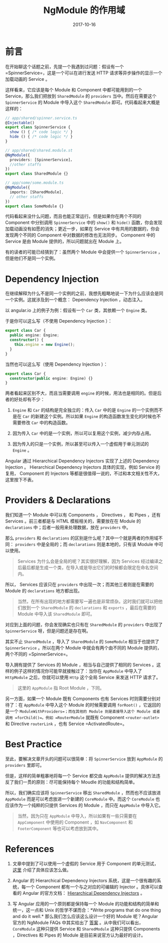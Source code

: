 #+TITLE: NgModule 的作用域
#+SLUG: ngmodule-and-its-scope
#+TAGS:  angular
#+DATE: 2017-10-16

* 前言

在开始聊这个话题之前，先提一个我遇到过问题：假设有一个 =SpinnerService=，这是一个可以在进行发送 HTTP 请求等异步操作的显示一个加载动画的 Service 。

这样看来，它应该是每个 Module 和 Component 中都可能用到的一个 Service，那么我们把放到 =SharedModule= 的 =providers= 当中。然后在需要这个 =SpinnerService= 的 Module 中导入这个 =SharedModule= 即可。代码看起来大概是这样的：

#+BEGIN_SRC typescript
// app/shared/spinner.service.ts
@Injectable()
export class SpinnerService {
  show () { /* code logic */ }
  hide () { /* code logic */ }
}

// app/shared/shared.module.st
@NgModule({
  providers: [SpinnerService]，
  //other staffs
})
export class SharedModule {}

// app/some/some.module.ts
@NgModule({
  imports: [SharedModule],
  // other staffs
})
export class SomeModule {}
#+END_SRC

代码看起来没什么问题，而且也能正常运行。但是如果你在两个不同的 Component 中分别调用 =SpinnerService= 中的 =show()= 和 =hide()= 函数，你会发现加载动画没有如愿的消失；更近一步，如果在 Service 中有共用的数据的，你会发现两个不同的 Component 中对数据的修改也无法同步。 Component 中的 Service 是由 Module 提供的，所以问题就出在 Module 上。

有的读者的可能已经猜到了：虽然两个 Module 中会提供一个 =SpinnerService= ，但是他们不是同一个实例。

* Dependency Injection

在继续解释为什么不是同一个实例的之前，我想先粗略地说一下为什么应该会是同一个实例。这就涉及到一个概念： Dependency Injection ，动态注入。

以 angular.io 上的例子为例：假设有一个 =Car= 类，其依赖一个 =Engine= 类。

于是你可以这么写（不使用 Dependency Injection ）：

#+BEGIN_SRC typescript
export class Car {
  public engine: Engine;
  constructor() {
    this.engine = new Engine();
  }
}
#+END_SRC

当然也可以这么写（使用 Dependency Injection ）：

#+BEGIN_SRC typescript
export class Car {
  constructor(public engine: Engine) {}
}
#+END_SRC

两者看起来区别不大，而且当需要调用 =engine= 的时候，用法也是相同的。但是后者的好处却有不少：

1.  =Engine= 和 =Car= 的结构是完全独立的：传入 =Car= 中的是 =Engine= 的一个实例而不是在 =Car= 的新建这个实例。所以如果 =Engine= 的构造函数发生变化的时候也不需要修改 =Car= 中的构造函数。

2.  因为传入 =Car= 中的是一个实例，所以可以复用这个实例，减少内存占用。

3.  因为传入的只是一个实例，所以甚至可以传入一个虚假用于单元测试的 =Engine= 。

Angular 通过 Hierarchical Dependency Injectors 实现了上述的 Dependency Injection 。 Hierarchical Dependency Injectors 具体的实现，例如 Service 的复用， Component 的 Injectors 等都是很值得一说的，不过和本文相关性不大，这里按下不表。

* Providers & Declarations

我们知道一个 Module 中可以有 Components ， Directives ， 和 Pipes ，还有 Services 。前三者都是与 HTML 模板相关的，需要放在在 Module 的 =declarations= 中；后者一般用来处理数据，放在 =providers= 中。

那么 =providers= 和 =declarations= 的区别是什么呢？其中一个就是两者的作用域不同： =providers= 中是全局的；而 =declarations= 则是本地的，只有该 Module 中可以使用。

#+BEGIN_QUOTE
Services 为什么会是全局的呢？其实很好理解，因为 Services 经过编译之后最后都是生成一个类，在导入或是导出它们的时候都会限定在命名空间内。
#+END_QUOTE

所以， Services 应该只在 =providers= 中出现一次；而其他三者则是在需要的 Module 的 =declarations= 地方都出现。

#+BEGIN_QUOTE
当然，在所有出现的地方都需要写一遍也是非常烦杂。这时我们就可以把他们放到一个 =SharedModule= 的 =declarations= 和 =exports= ，最后在需要的 Module 中导入该 =SharedModule= 即可。
#+END_QUOTE

对应到上面的问题，你会发现确实也只有在 =SharedModule= 的 =providers= 中出现了 =SpinnerService= 呀，但是问题还是存在啊。

其实不止 =SharedModule= ，导入了 =SharedModule= 的 =SomeModule= 相当于也提供了 =SpinnerService= 。所以在两个 Module 中就会有两个由不同的 Module 提供的，两个不同的 =SpinnerService=。

导入拥有提供了 Services 的 Module ，相当与自己提供了相同的 Services 。这样的例子这样的情况你可能早就接触过了：当你在 =AppModule= 中导入了 =HttpModule= 之后，你就可以使用 =Http= 这个全局 Service 来发送 HTTP 请求了。

#+BEGIN_QUOTE
这里的 =AppModule= 指 Root Module ，下同。
#+END_QUOTE

另一方面，如果一个 Module 既有 Components 也有 Services 时则需要分别对待了：在 =AppModule= 中导入这个 Module 的时候需要调用 =forRoot()= ，它返回的是一个 =ModuleWithProviders=；而在其他的 Module 则是直接导入这个 Module 或者调用 =forChild()=。例如 =RouterModule= 就既有 Component =<router-outlet>= 和 Directive =routerLink= ，也有 Service =ActivatedRoute=。

* Best Practice

至此，要解决文章开头的问题可以很简单：将 =SpinnerService= 放到 =AppModule= 的 =providers= 里即可。

但是，这样的简单粗暴地将每一个 Service 都交由 =AppModule= 提供的解决方法违反了我们一贯的原则：尽可能保持每个 Moudle 的功能和结构简单。

所以，我们确实应该将 =SpinnerService= 移出 =SharedModule= ，然而也不应该放进 =AppModule= 而是可以考虑放进一个新建的 =CoreModule= 中。而这个 =CoreModule= 也应该作为一个纯粹的只提供 Services 的 Module ，而只在 =AppModule= 中导入它。

#+BEGIN_QUOTE
当然，因为只在 =AppModule= 中导入，所以如果有一些只需要在 =AppComponent= 中使用的 Component ，如 =NavComponent= 和 =FooterComponent= 等也可以考虑放到其中。
#+END_QUOTE

* References

1.  文章中提到了可以使用一个虚假的 Service 用于 Component 的单元测试， [[https://angular.io/guide/testing#test-a-component-with-a-dependency][这里]] 介绍了具体应该怎么做。

2.  Angular 的 Hierarchical Dependency Injectors 系统，这是一个很有趣的系统，每一个 Component 都有一个与之对应的可编辑的 Injector 。具体可以查看的 Angular 的官方文档： [[https://angular.io/guide/hierarchical-dependency-injection][Hierarchical Dependency Injectors]] 。

3.  写 Angular 应用的一个原则都是保持每一个 Module 的功能和结构的简单和统一，这一点和 Unix 的哲学不谋而合：*Write programs that do one thing and do it well.* 那么我们怎么应该这么设计一个好的 Module 呢？Angular 官方的 NgModule FAQs 中其实给出了 [[https://angular.io/guide/ngmodule-faq#feature-modules][答案]] 。从中我们可以看出， =CoreModule= 这种只提供 Service 和 =SharedModule= 这种只提供 Components ，Directives 和 Pipes 的 Module 是目前来说官方认为最好的设计。

